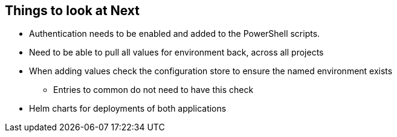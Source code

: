 == Things to look at Next

* Authentication needs to be enabled and added to the PowerShell scripts.
* Need to be able to pull all values for environment back, across all projects
* When adding values check the configuration store to ensure the named environment exists
** Entries to common do not need to have this check
* Helm charts for deployments of both applications
